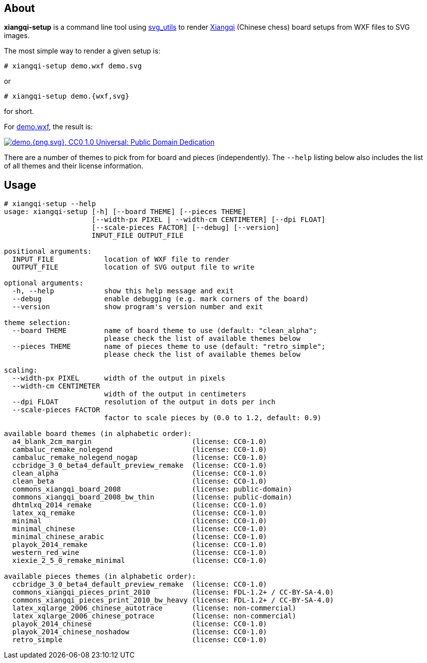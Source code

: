 About
-----
*xiangqi-setup* is a command line tool using https://github.com/btel/svg_utils[svg_utils] to
render https://en.wikipedia.org/wiki/Xiangqi[Xiangqi] (Chinese chess) board setups from WXF files to SVG images.

The most simple way to render a given setup is:

-----------------------------------------------------------------------------
# xiangqi-setup demo.wxf demo.svg
-----------------------------------------------------------------------------
or
-----------------------------------------------------------------------------
# xiangqi-setup demo.{wxf,svg}
-----------------------------------------------------------------------------
for short.

For link:doc/demo.wxf[demo.wxf], the result is:

image:doc/demo.png["demo.{png,svg}, CC0 1.0 Universal: Public Domain Dedication", align="center", link="doc/demo.svg"]

There are a number of themes to pick from for board and pieces (independently).
The `--help` listing below also includes the list of all themes
and their license information.


Usage
-----
-----------------------------------------------------------------------------
# xiangqi-setup --help
usage: xiangqi-setup [-h] [--board THEME] [--pieces THEME]
                     [--width-px PIXEL | --width-cm CENTIMETER] [--dpi FLOAT]
                     [--scale-pieces FACTOR] [--debug] [--version]
                     INPUT_FILE OUTPUT_FILE

positional arguments:
  INPUT_FILE            location of WXF file to render
  OUTPUT_FILE           location of SVG output file to write

optional arguments:
  -h, --help            show this help message and exit
  --debug               enable debugging (e.g. mark corners of the board)
  --version             show program's version number and exit

theme selection:
  --board THEME         name of board theme to use (default: "clean_alpha";
                        please check the list of available themes below
  --pieces THEME        name of pieces theme to use (default: "retro_simple";
                        please check the list of available themes below

scaling:
  --width-px PIXEL      width of the output in pixels
  --width-cm CENTIMETER
                        width of the output in centimeters
  --dpi FLOAT           resolution of the output in dots per inch
  --scale-pieces FACTOR
                        factor to scale pieces by (0.0 to 1.2, default: 0.9)

available board themes (in alphabetic order):
  a4_blank_2cm_margin                        (license: CC0-1.0)
  cambaluc_remake_nolegend                   (license: CC0-1.0)
  cambaluc_remake_nolegend_nogap             (license: CC0-1.0)
  ccbridge_3_0_beta4_default_preview_remake  (license: CC0-1.0)
  clean_alpha                                (license: CC0-1.0)
  clean_beta                                 (license: CC0-1.0)
  commons_xiangqi_board_2008                 (license: public-domain)
  commons_xiangqi_board_2008_bw_thin         (license: public-domain)
  dhtmlxq_2014_remake                        (license: CC0-1.0)
  latex_xq_remake                            (license: CC0-1.0)
  minimal                                    (license: CC0-1.0)
  minimal_chinese                            (license: CC0-1.0)
  minimal_chinese_arabic                     (license: CC0-1.0)
  playok_2014_remake                         (license: CC0-1.0)
  western_red_wine                           (license: CC0-1.0)
  xiexie_2_5_0_remake_minimal                (license: CC0-1.0)

available pieces themes (in alphabetic order):
  ccbridge_3_0_beta4_default_preview_remake  (license: CC0-1.0)
  commons_xiangqi_pieces_print_2010          (license: FDL-1.2+ / CC-BY-SA-4.0)
  commons_xiangqi_pieces_print_2010_bw_heavy (license: FDL-1.2+ / CC-BY-SA-4.0)
  latex_xqlarge_2006_chinese_autotrace       (license: non-commercial)
  latex_xqlarge_2006_chinese_potrace         (license: non-commercial)
  playok_2014_chinese                        (license: CC0-1.0)
  playok_2014_chinese_noshadow               (license: CC0-1.0)
  retro_simple                               (license: CC0-1.0)
-----------------------------------------------------------------------------
